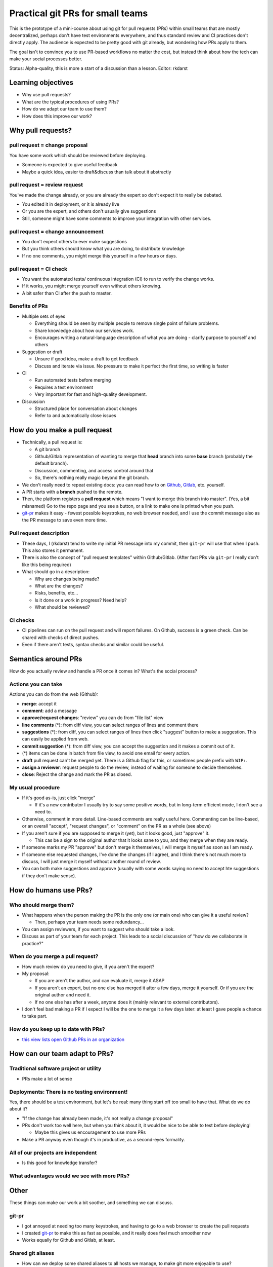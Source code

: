 Practical git PRs for small teams
=================================

This is the prototype of a mini-course about using git for pull
requests (PRs) within small teams that are mostly decentralized,
perhaps don't have test environments everywhere, and thus standard
review and CI practices don't directly apply.  The audience is
expected to be pretty good with git already, but wondering how PRs
apply to them.

The goal isn't to convince you to use PR-based workflows no matter the
cost, but instead think about how the tech can make your social
processes better.

Status: Alpha-quality, this is more a start of a discussion than a lesson.
Editor: rkdarst



Learning objectives
-------------------
- Why use pull requests?
- What are the typical procedures of using PRs?
- How do we adapt our team to use them?
- How does this improve our work?



Why pull requests?
------------------

pull request = **change proposal**
~~~~~~~~~~~~~~~~~~~~~~~~~~~~~~~~~~
You have some work which should be reviewed before deploying.

- Someone is expected to give useful feedback
- Maybe a quick idea, easier to draft&discuss than talk about it
  abstractly

pull request = **review request**
~~~~~~~~~~~~~~~~~~~~~~~~~~~~~~~~~
You've made the change already, or you are already the expert so don't
expect it to really be debated.

- You edited it in deployment, or it is already live
- Or you are the expert, and others don't usually give suggestions
- Still, someone might have some comments to improve your integration
  with other services.

pull request = **change announcement**
~~~~~~~~~~~~~~~~~~~~~~~~~~~~~~~~~~~~~~
- You don't expect others to ever make suggestions
- But you think others should know what you are doing, to distribute
  knowledge
- If no one comments, you might merge this yourself in a few hours or
  days.

pull request = **CI check**
~~~~~~~~~~~~~~~~~~~~~~~~~~~
- You want the automated tests/ continuous integration (CI) to run to
  verify the change works.
- If it works, you might merge yourself even without others knowing.
- A bit safer than CI after the push to master.

Benefits of PRs
~~~~~~~~~~~~~~~
- Multiple sets of eyes

  - Everything should be seen by multiple people to remove
    single point of failure problems.
  - Share knowledge about how our services work.
  - Encourages writing a natural-language description of what you
    are doing - clarify purpose to yourself and others

- Suggestion or draft

  - Unsure if good idea, make a draft to get feedback
  - Discuss and iterate via issue.  No pressure to make it perfect
    the first time, so writing is faster

- CI

  - Run automated tests before merging
  - Requires a test environment
  - Very important for fast and high-quality development.

- Discussion

  - Structured place for conversation about changes
  - Refer to and automatically close issues



How do you make a pull request
------------------------------
- Technically, a pull request is:

  - A git branch
  - Github/Gitlab representation of wanting to merge that **head**
    branch into some **base** branch (probably the default branch).
  - Discussion, commenting, and access control around that
  - So, there's nothing really magic beyond the git branch.

- We don't really need to repeat existing docs: you can read how to on
  `Github <gh-pr_>`__, `Gitlab <gl-mr_>`__, etc. yourself.
- A PR starts with a **branch** pushed to the remote.
- Then, the platform registers a **pull request** which means "I want
  to merge this branch into master".  (Yes, a bit misnamed)  Go to the
  repo page and you see a button, or a link to make one is printed
  when you push.
- `git-pr <https://github.com/NordicHPC/git-pr>`__ makes it easy - fewest
  possible keystrokes, no web browser needed, and I use the commit
  message also as the PR message to save even more time.

.. _gh-pr: https://docs.github.com/en/github/collaborating-with-issues-and-pull-requests/proposing-changes-to-your-work-with-pull-requests
.. _gl-mr: https://docs.gitlab.com/ee/README.html#merge-requests

Pull request description
~~~~~~~~~~~~~~~~~~~~~~~~
- These days, I (rkdarst) tend to write my initial PR message into my
  commit, then ``git-pr`` will use that when I push.  This also stores
  it permanent.
- There is also the concept of "pull request templates" within
  Github/Gitlab.  (After fast PRs via ``git-pr`` I really don't like
  this being required)
- What should go in a description:

  - Why are changes being made?
  - What are the changes?
  - Risks, benefits, etc...
  - Is it done or a work in progress?  Need help?
  - What should be reviewed?

CI checks
~~~~~~~~~
- CI pipelines can run on the pull request and will report failures.
  On Github, success is a green check.  Can be shared with checks of
  direct pushes.
- Even if there aren't tests, syntax checks and similar could be useful.


Semantics around PRs
--------------------

How do you actually review and handle a PR once it comes in?  What's
the social process?

Actions you can take
~~~~~~~~~~~~~~~~~~~~
Actions you can do from the web (Github):

- **merge**: accept it
- **comment**: add a message
- **approve/request changes**: "review" you can do from "file list"
  view
- **line comments** (*): from diff view, you can select ranges of
  lines and comment there
- **suggestions** (*): from diff, you can select ranges of lines then
  click "suggest" button to make a suggestion.  This can easily be
  applied from web.
- **commit suggestion** (*): from diff view, you can accept the
  suggestion and it makes a commit out of it.
- (*) items can be done in batch from file view, to avoid one email for
  every action.
- **draft** pull request can't be merged yet.  There is a Github flag
  for this, or sometimes people prefix with ``WIP:``.
- **assign a reviewer**: request people to do the review, instead of
  waiting for someone to decide themselves.
- **close**: Reject the change and mark the PR as closed.

My usual procedure
~~~~~~~~~~~~~~~~~~
- If it's good as-is, just click "merge"

  - If it's a new contributor I usually try to say some positive
    words, but in long-term efficient mode, I don't see a need to.

- Otherwise, comment in more detail.  Line-based comments are really
  useful here.  Commenting can be line-based, or an overall "accept",
  "request changes", or "comment" on the PR as a whole (see above)
- If you aren't sure if you are supposed to merge it (yet), but
  it looks good, just "approve" it.

  - This cas be a sign to the original author that it looks sane to
    you, and they merge when they are ready.

- If someone marks my PR "approve" but don't merge it themselves, I
  will merge it myself as soon as I am ready.
- If someone else requested changes, I've done the changes (if I
  agree), and I think there's not much more to discuss, I will just
  merge it myself without another round of review.
- You can both make suggestions and approve (usually with some words
  saying no need to accept hte suggestions if they don't make sense).



How do humans use PRs?
----------------------

Who should merge them?
~~~~~~~~~~~~~~~~~~~~~~
- What happens when the person making the PR is the only one (or main
  one) who can give it a useful review?

  - Then, perhaps your team needs some redundancy...

- You can assign reviewers, if you want to suggest who should take a
  look.
- Discuss as part of your team for each project.  This leads to a
  social discussion of "how do we collaborate in practice?"

When do you merge a pull request?
~~~~~~~~~~~~~~~~~~~~~~~~~~~~~~~~~
- How much review do you need to give, if you aren't the expert?
- My proposal:

  - If you are aren't the author, and can evaluate it, merge it ASAP
  - If you aren't an expert, but no one else has merged it after a
    few days, merge it yourself.  Or if you are the original author
    and need it.
  - If no one else has after a week, anyone does it (mainly relevant
    to external contributors).

- I don't feel bad making a PR if I expect I will be the one to merge
  it a few days later: at least I gave people a chance to take part.

How do you keep up to date with PRs?
~~~~~~~~~~~~~~~~~~~~~~~~~~~~~~~~~~~~
- `this view lists open Github PRs in an organization <https://github.com/pulls?utf8=%E2%9C%93&q=is%3Aopen+is%3Apr+archived%3Afalse+user%3AAaltoSciComp>`__



How can our team adapt to PRs?
------------------------------

Traditional software project or utility
~~~~~~~~~~~~~~~~~~~~~~~~~~~~~~~~~~~~~~~
- PRs make a lot of sense

Deployments: There is no testing environment!
~~~~~~~~~~~~~~~~~~~~~~~~~~~~~~~~~~~~~~~~~~~~~
Yes, there should be a test environment, but let's be real: many thing
start off too small to have that.  What do we do about it?

- "If the change has already been made, it's not really a change
  proposal"
- PRs don't work too well here, but when you think about it, it would
  be nice to be able to test before deploying!

  - Maybe this gives us encouragement to use more PRs

- Make a PR anyway even though it's in productive, as a second-eyes
  formality.

All of our projects are independent
~~~~~~~~~~~~~~~~~~~~~~~~~~~~~~~~~~~
- Is this good for knowledge transfer?

What advantages would we see with more PRs?
~~~~~~~~~~~~~~~~~~~~~~~~~~~~~~~~~~~~~~~~~~~



Other
-----
These things can make our work a bit soother, and something we can discuss.


git-pr
~~~~~~
- I got annoyed at needing too many keystrokes, and having to go to a
  web browser to create the pull requests
- I created `git-pr <https://github.com/NordicHPC/git-pr>`__ to make
  this as fast as possible, and it really does feel much smoother now
- Works equally for Github and Gitlab, at least.

Shared git aliases
~~~~~~~~~~~~~~~~~~
- How can we deploy some shared aliases to all hosts we manage, to
  make git more enjoyable to use?

Blocking authorless commits
~~~~~~~~~~~~~~~~~~~~~~~~~~~
- To block authorless commits, run this to set a pre-commit hook::

    echo 'git var GIT_AUTHOR_IDENT | grep root && echo "Can not commit as root!  Use --author" && exit 1 || exit 0' >> .git/hooks/pre-commit ; chmod a+x .git/hooks/pre-commit ```

- Can this be made automatic in all of our repos?
